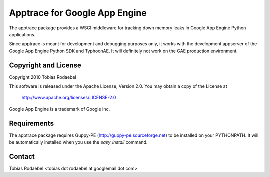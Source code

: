 ==============================
Apptrace for Google App Engine
==============================

The apptrace package provides a WSGI middleware for tracking down memory leaks
in Google App Engine Python applications.

Since apptrace is meant for development and debugging purposes only, it works
with the development appserver of the Google App Engine Python SDK and
TyphoonAE. It will definitely not work on the GAE production environment.

Copyright and License
---------------------

Copyright 2010 Tobias Rodaebel

This software is released under the Apache License, Version 2.0. You may obtain
a copy of the License at

  http://www.apache.org/licenses/LICENSE-2.0

Google App Engine is a trademark of Google Inc.

Requirements
------------

The apptrace package requires Guppy-PE (http://guppy-pe.sourceforge.net) to be
installed on your PYTHONPATH. It will be automatically installed when you use
the `easy_install` command.

Contact
-------

Tobias Rodaebel <tobias dot rodaebel at googlemail dot com>
